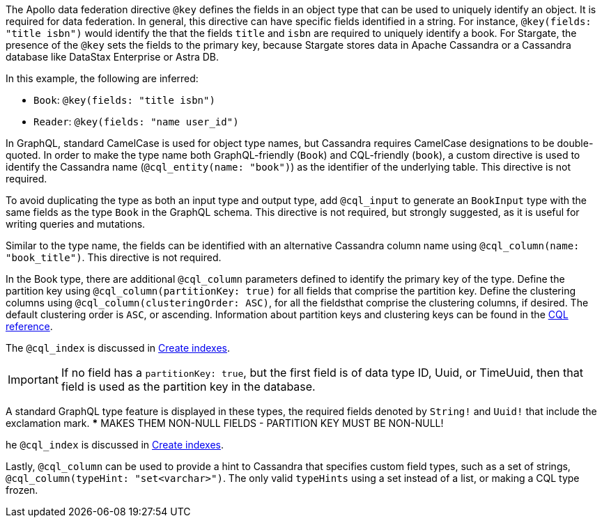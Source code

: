 The Apollo data federation directive `@key` defines the fields in an object type
that can be used to uniquely identify an object. It is required for data federation.
In general, this directive can have specific fields identified in a string.
For instance, `@key(fields: "title isbn")` would identify the that the fields
`title` and `isbn` are required to uniquely identify a book.
For Stargate, the presence of the `@key` sets the fields to the primary key,
because Stargate stores data in Apache Cassandra or a Cassandra database like DataStax
Enterprise or Astra DB.

In this example, the following are inferred:

* `Book`: `@key(fields: "title isbn")`
* `Reader`: `@key(fields: "name user_id")`

In GraphQL, standard CamelCase is used for object type names, but Cassandra
requires CamelCase designations to be double-quoted. In order to make the type name
both GraphQL-friendly (`Book`) and CQL-friendly (`book`), a custom directive is used to
identify the Cassandra name (`@cql_entity(name: "book")`) as the identifier of the
underlying table. This directive is not required.

To avoid duplicating the type as both an input type and output type, add `@cql_input`
to generate an `BookInput` type with the same fields as the type `Book`
in the GraphQL schema. This directive is not required, but strongly suggested,
as it is useful for writing queries and mutations.

Similar to the type name, the fields can be identified with an alternative
Cassandra column name using `@cql_column(name: "book_title")`.
This directive is not required.

In the Book type, there are additional `@cql_column` parameters defined to
identify the primary key of the type.
Define the partition key using `@cql_column(partitionKey: true)` for all fields
that comprise the partition key.
Define the clustering columns using `@cql_column(clusteringOrder: ASC)`, for all
the fieldsthat comprise the clustering columns, if desired.
The default clustering order is `ASC`, or ascending.
Information about partition keys and clustering keys can be found in the
https://cassandra.apache.org/doc/latest/cql/[CQL reference].

The `@cql_index` is discussed in xref:graphql-first-using.adoc#_create_indexes[Create indexes].

[IMPORTANT]
====
If no field has a `partitionKey: true`, but the first field is of data type
ID, Uuid, or TimeUuid, then that field is used as the partition key in the database.
====

A standard GraphQL type feature is displayed in these types, the required fields
denoted by `String!` and `Uuid!` that include the exclamation mark.
*** MAKES THEM NON-NULL FIELDS - PARTITION KEY MUST BE NON-NULL!

he `@cql_index` is discussed in xref:graphql-first-using.adoc#_create_indexes[Create indexes].

Lastly, `@cql_column` can be used to provide a hint to Cassandra that specifies
custom field types, such as a set of strings, `@cql_column(typeHint: "set<varchar>")`.
The only valid `typeHints` using a set instead of a list, or making a CQL type frozen.

